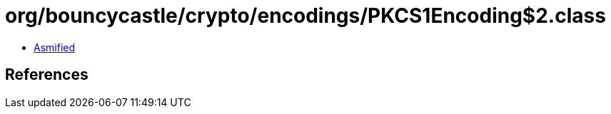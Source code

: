= org/bouncycastle/crypto/encodings/PKCS1Encoding$2.class

 - link:PKCS1Encoding$2-asmified.java[Asmified]

== References

